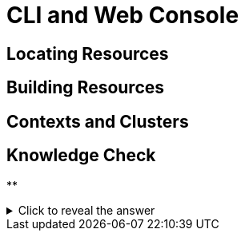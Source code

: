 = CLI and Web Console

[#locatingresources]
== Locating Resources

[#buildingresources]
== Building Resources

[#contextsandclusters]
== Contexts and Clusters

== Knowledge Check

**

.Click to reveal the answer
[%collapsible]
====

====
